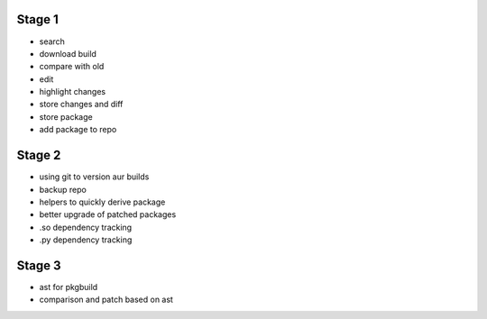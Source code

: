 Stage 1
-------

* search
* download build
* compare with old
* edit
* highlight changes
* store changes and diff
* store package
* add package to repo

Stage 2
-------

* using git to version aur builds
* backup repo
* helpers to quickly derive package
* better upgrade of patched packages
* .so dependency tracking
* .py dependency tracking

Stage 3
-------

* ast for pkgbuild
* comparison and patch based on ast
